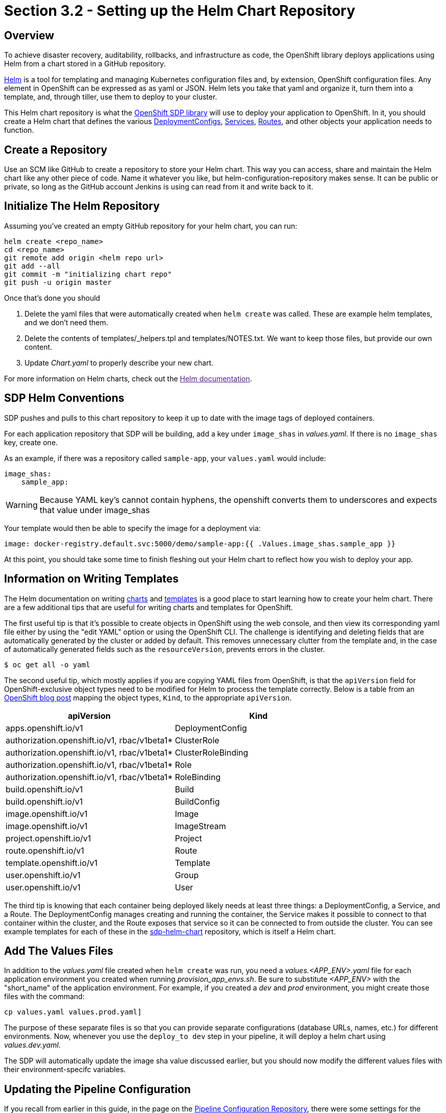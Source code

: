 = Section 3.2 - Setting up the Helm Chart Repository

== Overview

To achieve disaster recovery, auditability, rollbacks, and
infrastructure as code, the OpenShift library deploys applications using
Helm from a chart stored in a GitHub repository.

link:https://helm.sh/[Helm] is a tool for templating and managing Kubernetes configuration files
and, by extension, OpenShift configuration files. Any element in
OpenShift can be expressed as as yaml or JSON. Helm lets you take that
yaml and organize it, turn them into a template, and, through tiller,
use them to deploy to your cluster.

This Helm chart repository is what the link:/sdp-docs/pages/libraries/openshift/README.html[OpenShift SDP library] will use to deploy your
application to OpenShift. In it, you should create a Helm chart that
defines the various link:https://docs.openshift.com/container-platform/3.11/dev_guide/deployments/how_deployments_work.html[DeploymentConfigs], link:https://docs.openshift.com/container-platform/3.11/architecture/core_concepts/pods_and_services.html#services[Services], link:https://docs.openshift.com/container-platform/3.11/dev_guide/routes.html[Routes], and other objects your application needs to
function.

== Create a Repository

Use an SCM like GitHub to create a repository to store your Helm chart.
This way you can access, share and maintain the Helm chart like any
other piece of code. Name it whatever you like, but
helm-configuration-repository makes sense. It can be public or private,
so long as the GitHub account Jenkins is using can read from it and
write back to it.

== Initialize The Helm Repository

Assuming you've created an empty GitHub repository for your helm chart,
you can run:

[source,shell]
----
helm create <repo_name>
cd <repo_name>
git remote add origin <helm repo url>
git add --all
git commit -m "initializing chart repo"
git push -u origin master
----

Once that's done you should

[arabic]
. Delete the yaml files that were automatically created when
`helm create` was called. These are example helm templates, and we don't
need them.
. Delete the contents of templates/_helpers.tpl and templates/NOTES.txt.
We want to keep those files, but provide our own content.
. Update _Chart.yaml_ to properly describe your new chart.

For more information on Helm charts, check out the link:[Helm documentation].

== SDP Helm Conventions

SDP pushes and pulls to this chart repository to keep it up to date with
the image tags of deployed containers.

For each application repository that SDP will be building, add a key
under `image_shas` in _values.yaml_. If there is no `image_shas` key,
create one.

As an example, if there was a repository called `sample-app`, your
`values.yaml` would include:

[source,YAML]
----
image_shas:
    sample_app:
----

[WARNING]
Because YAML key's cannot contain hyphens, the openshift converts them
to underscores and expects that value under image_shas

Your template would then be able to specify the image for a
deployment via:

....
image: docker-registry.default.svc:5000/demo/sample-app:{{ .Values.image_shas.sample_app }}
....

At this point, you should take some time to finish fleshing out your
Helm chart to reflect how you wish to deploy your app.

== Information on Writing Templates

The Helm documentation on writing link:https://docs.helm.sh/developing_charts/[charts] and link:https://docs.helm.sh/chart_template_guide/[templates] is a good place to start learning
how to create your helm chart. There are a few additional tips that are
useful for writing charts and templates for OpenShift.

The first useful tip is that it's possible to create objects in
OpenShift using the web console, and then view its corresponding yaml
file either by using the "edit YAML" option or using the OpenShift CLI.
The challenge is identifying and deleting fields that are automatically
generated by the cluster or added by default. This removes unnecessary
clutter from the template and, in the case of automatically generated
fields such as the `resourceVersion`, prevents errors in the cluster.

[source,bash]
----
$ oc get all -o yaml
----

The second useful tip, which mostly applies if you are copying YAML
files from OpenShift, is that the `apiVersion` field for
OpenShift-exclusive object types need to be modified for Helm to process
the template correctly. Below is a table from an link:https://blog.openshift.com/getting-started-helm-openshift/[OpenShift blog post] mapping the object
types, `Kind`, to the appropriate `apiVersion`.

[cols=",",options="header",]
|===
|apiVersion |Kind
|apps.openshift.io/v1 |DeploymentConfig
|authorization.openshift.io/v1, rbac/v1beta1* |ClusterRole
|authorization.openshift.io/v1, rbac/v1beta1* |ClusterRoleBinding
|authorization.openshift.io/v1, rbac/v1beta1* |Role
|authorization.openshift.io/v1, rbac/v1beta1* |RoleBinding
|build.openshift.io/v1 |Build
|build.openshift.io/v1 |BuildConfig
|image.openshift.io/v1 |Image
|image.openshift.io/v1 |ImageStream
|project.openshift.io/v1 |Project
|route.openshift.io/v1 |Route
|template.openshift.io/v1 |Template
|user.openshift.io/v1 |Group
|user.openshift.io/v1 |User
|===

The third tip is knowing that each container being deployed likely needs
at least three things: a DeploymentConfig, a Service, and a Route. The
DeploymentConfig manages creating and running the container, the Service
makes it possible to connect to that container within the cluster, and
the Route exposes that service so it can be connected to from outside
the cluster. You can see example templates for each of these in the link:https://github.com/boozallen/sdp-helm-chart"[sdp-helm-chart]
repository, which is itself a Helm chart.

== Add The Values Files

In addition to the _values.yaml_ file created when `helm create` was
run, you need a _values.<APP_ENV>.yaml_ file for each application
environment you created when running _provision_app_envs.sh_. Be sure to
substitute _<APP_ENV>_ with the "short_name" of the application
environment. For example, if you created a _dev_ and _prod_ environment,
you might create those files with the command:

----
cp values.yaml values.prod.yaml]
----

The purpose of these separate files is so that you can provide separate
configurations (database URLs, names, etc.) for different environments.
Now, whenever you use the `deploy_to dev` step in your pipeline, it will
deploy a helm chart using _values.dev.yaml_.

The SDP will automatically update the image sha value discussed earlier,
but you should now modify the different values files with their
environment-specifc variables.

== Updating the Pipeline Configuration

If you recall from earlier in this guide, in the page on the link:/sdp-docs/pages/deployment-guides/openshift/2_2_Pipeline_Config.html[Pipeline Configuration Repository], there
were some settings for the link:/sdp-docs/pages/libraries/openshift/README.html[OpenShift SDP library] that may not have been clear before this
point in the guide.

[source,groovy]
----
libraries{
  //...
  openshift{
    url = "https://my-openshift-cluster.ocp.example.com:8443"
    helm_configuration_repository = "https://github.com/kottoson-bah/sdp-example-helm-config.git"
    helm_configuration_repository_credential = github
    tiller_namespace = my-app-tiller
    tiller_credential = my-app-tiller-credential
  }
}
----

Here's what you should now put for each of these settings

.Provisioned OpenShift Infrastructure
[cols=",",options="header",]
|===
|Setting |Description
|url |The master URL of your OpenShift cluster i.e. the one you use to
log in

|helm_configuration_repository |The URL for your helm configuration
repository i.e. the one you use to clone it using https

|helm_configuration_repository_credential |The ID of the
username/password credential in Jenkins that can be used to read to and
write from your helm repository

|tiller_namespace |The OpenShift namespace/project hosting the tiller
server (e.g. demo-tiller)

|tiller_credential |The credential for the tiller server you created in
the previous section (e.g. demo-tiller)
|===

Also, if you haven't already, update the application environments in
your pipeline config file to reflect the application environments you
have just deployed.

== Closing Summary

In order to enable automatic deployments to OpenShift, this guide
covered the following:

[arabic]
. Setting up Application Environments on OpenShift using link:https://github.com/boozallen/sdp-helm-chart/blob/master/resources/helm/provision_app_envs.sh[provision_app_envs.sh]
. Creating a Helm chart repository that defines how to deploy your
application
. Modifying Jenkins and the pipeline config file to use the helm chart
repository and the provisioned application environments

== Next Steps

* link:/sdp-docs/pages/how-to/helm-multitenancy.html[More on Helm multitenancy in OpenShift]
* link:/sdp-docs/pages/libraries/openshift/README.html[More on the OpenShift SDP library]
* link:https://docs.helm.sh/developing_charts/[More on writing Helm charts]
* link:https://docs.helm.sh/chart_template_guide/[example Helm chart]
